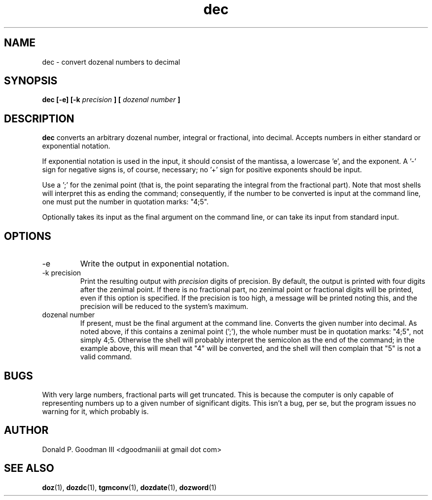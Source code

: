 ." +AMDG
." Process with:
." groff -man -Tascii dec.1
.TH dec 1 "January 2010" Linux "User Manuals"
.SH NAME
dec \- convert dozenal numbers to decimal
.SH SYNOPSIS
.B dec [-e] [-k 
.I precision
.B ] [
.I "dozenal number"
.B ]
.SH DESCRIPTION
.B dec
converts an arbitrary dozenal number, integral or
fractional, into decimal.  Accepts numbers in either
standard or exponential notation.

If exponential notation is used in the input, it should
consist of the mantissa, a lowercase 'e', and the exponent.
A '-' sign for negative signs is, of course, necessary; 
no '+' sign for positive exponents should be input.

Use a ';' for the zenimal point (that is, the point
separating the integral from the fractional part).  Note
that most shells will interpret this as ending the command;
consequently, if the number to be converted is input at the
command line, one must put the number in quotation marks:
"4;5".

Optionally takes its input as the final argument on the
command line, or can take its input from standard input.
.SH OPTIONS
.IP -e
Write the output in exponential notation.
.IP "-k precision"
Print the resulting output with 
.I precision
digits of precision.  By default, the output is printed with
four digits after the zenimal point.  If there is no
fractional part, no zenimal point or fractional digits will
be printed, even if this option is specified.  If the
precision is too high, a message will be printed noting
this, and the precision will be reduced to the system's
maximum.
.IP "dozenal number"
If present, must be the final argument at the command line.
Converts the given number into decimal.  As noted above, if
this contains a zenimal point (';'), the whole number must
be in quotation marks:  "4;5", not simply 4;5.  Otherwise
the shell will probably interpret the semicolon as the end
of the command; in the example above, this will mean that
"4" will be converted, and the shell will then complain that
"5" is not a valid command.
.SH BUGS
With very large numbers, fractional parts will get
truncated.  This is because the computer is only capable of
representing numbers up to a given number of significant
digits.  This isn't a bug, per se, but the program issues no
warning for it, which probably is.
.SH AUTHOR
Donald P. Goodman III <dgoodmaniii at gmail dot com>
.SH "SEE ALSO"
.BR doz (1),
.BR dozdc (1),
.BR tgmconv (1),
.BR dozdate (1),
.BR dozword (1)
